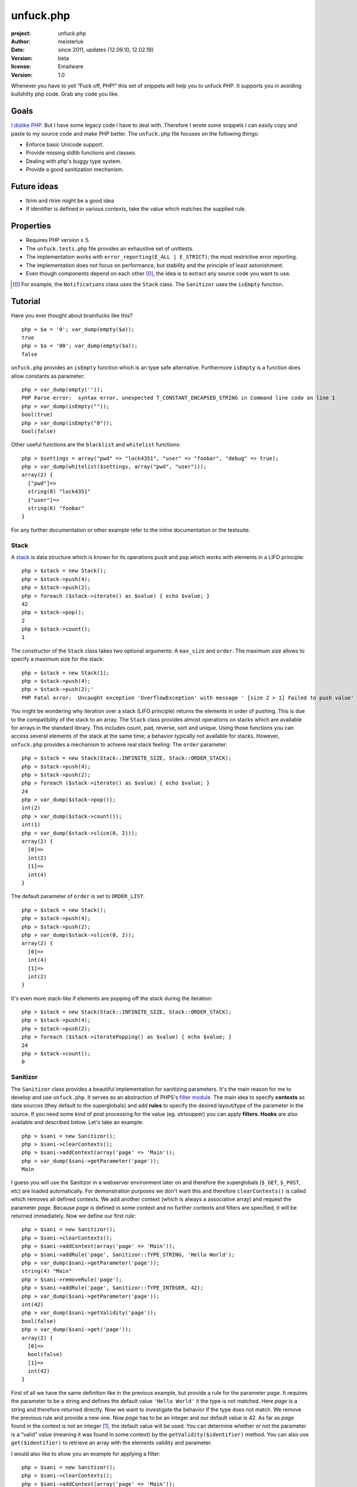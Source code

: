 unfuck.php
==========

:project:       unfuck.php
:author:        meisterluk
:date:          since 2011, updates {12.09.10, 12.02.19}
:version:       beta
:license:       Emailware
:version:       1.0

Whenever you have to yell “Fuck off, PHP!” this set of snippets will help you to unfuck PHP.
It supports you in avoiding bullshitty php code. Grab any code you like.

Goals
-----

`I dislike PHP`_. But I have some legacy code I have to deal with. Therefore I wrote some snippets I can easily copy and paste to my source code and make PHP better. The ``unfuck.php`` file focuses on the following things:

* Enforce basic Unicode support.
* Provide missing stdlib functions and classes.
* Dealing with php's buggy type system.
* Provide a good sanitization mechanism.

Future ideas
------------

* ltrim and rtrim might be a good idea
* If identifier is defined in various contexts, take the value which matches the supplied rule.

Properties
----------

* Requires PHP version ≥ 5.
* The ``unfuck.tests.php`` file provides an exhaustive set of unittests.
* The implementation works with ``error_reporting(E_ALL | E_STRICT)``; the most restrictive error reporting.
* The implementation does not focus on performance, but stability and the principle of least astonishment.
* Even though components depend on each other [0]_, the idea is to extract any source code you want to use.

.. [0] For example, the ``Notifications`` class uses the ``Stack`` class. The ``Sanitizor`` uses the ``isEmpty`` function.

Tutorial
--------

Have you ever thought about brainfucks like this?
::

    php > $a = '0'; var_dump(empty($a));
    true
    php > $a = '00'; var_dump(empty($a));
    false

``unfuck.php`` provides an ``isEmpty`` function which is an type safe alternative.
Furthermore ``isEmpty`` is a function does allow constants as parameter::

    php > var_dump(empty(''));
    PHP Parse error:  syntax error, unexpected T_CONSTANT_ENCAPSED_STRING in Command line code on line 1
    php > var_dump(isEmpty(""));
    bool(true)
    php > var_dump(isEmpty("0"));
    bool(false)

Other useful functions are the ``blacklist`` and ``whitelist`` functions::

    php > $settings = array("pwd" => "lock4351", "user" => "foobar", "debug" => true);
    php > var_dump(whitelist($settings, array("pwd", "user")));
    array(2) {
      ["pwd"]=>
      string(8) "lock4351"
      ["user"]=>
      string(6) "foobar"
    }

For any further documentation or other example refer to the inline documentation or the testsuite.

Stack
~~~~~

A stack_ is data structure which is known for its operations ``push`` and ``pop`` which works with elements in a LIFO principle::

    php > $stack = new Stack();
    php > $stack->push(4);
    php > $stack->push(2);
    php > foreach ($stack->iterate() as $value) { echo $value; }
    42
    php > $stack->pop();
    2
    php > $stack->count();
    1

The constructor of the ``Stack`` class takes two optional arguments: A ``max_size`` and ``order``.
The maximum size allows to specify a maximum size for the stack::

    php > $stack = new Stack(1);
    php > $stack->push(4);
    php > $stack->push(2);'
    PHP Fatal error:  Uncaught exception 'OverflowException' with message ' [size 2 > 1] Failed to push value'

You might be wondering why iteration over a stack (LIFO principle) returns the elements in order of pushing.
This is due to the compatibility of the stack to an array. The ``Stack`` class provides almost operations on stacks which are available for arrays in the standard library. This includes count, pad, reverse, sort and unique. Using those functions you can access several elements of the stack at the same time; a behavior typically not available for stacks.
However, ``unfuck.php`` provides a mechanism to achieve real stack feeling: The ``order`` parameter::

    php > $stack = new Stack(Stack::INFINITE_SIZE, Stack::ORDER_STACK);
    php > $stack->push(4);
    php > $stack->push(2);
    php > foreach ($stack->iterate() as $value) { echo $value; }
    24
    php > var_dump($stack->pop());
    int(2)
    php > var_dump($stack->count());
    int(1)
    php > var_dump($stack->slice(0, 2)));
    array(2) {
      [0]=>
      int(2)
      [1]=>
      int(4)
    }

The default parameter of ``order`` is set to ``ORDER_LIST``::

    php > $stack = new Stack();
    php > $stack->push(4);
    php > $stack->push(2);
    php > var_dump($stack->slice(0, 2));
    array(2) {
      [0]=>
      int(4)
      [1]=>
      int(2)
    }

It's even more stack-like if elements are popping off the stack during the iteration::

    php > $stack = new Stack(Stack::INFINITE_SIZE, Stack::ORDER_STACK);
    php > $stack->push(4);
    php > $stack->push(2);
    php > foreach ($stack->iteratePopping() as $value) { echo $value; }
    24
    php > $stack->count();
    0

Sanitizor
~~~~~~~~~

The ``Sanitizor`` class provides a beautiful implementation for sanitizing parameters.
It's the main reason for me to develop and use ``unfuck.php``. It serves as an abstraction of PHP5's `filter module`_.
The main idea to specify **contexts** as data sources (they default to the superglobals) and add **rules** to specify the desired layout/type of the parameter in the source. If you need some kind of post processing for the value (eg. strtoupper) you can apply **filters**. **Hooks** are also available and described below.
Let's take an example::

    php > $sani = new Sanitizor();
    php > $sani->clearContexts();
    php > $sani->addContext(array('page' => 'Main'));
    php > var_dump($sani->getParameter('page'));
    Main

I guess you will use the Sanitizor in a webserver environment later on and therefore the superglobals (``$_GET``, ``$_POST``, etc) are loaded automatically. For demonstration purposes we don't want this and therefore ``clearContexts()`` is called which removes all defined contexts.
We add another context (which is always a associative array) and request the parameter *page*. Because *page* is defined in some context and no further contexts and filters are specified, it will be returned immediately.
Now we define our first *rule*::

    php > $sani = new Sanitizor();
    php > $sani->clearContexts();
    php > $sani->addContext(array('page' => 'Main'));
    php > $sani->addRule('page', Sanitizor::TYPE_STRING, 'Hello World');
    php > var_dump($sani->getParameter('page'));
    string(4) "Main"
    php > $sani->removeRule('page');
    php > $sani->addRule('page', Sanitizor::TYPE_INTEGER, 42);
    php > var_dump($sani->getParameter('page'));
    int(42)
    php > var_dump($sani->getValidity('page'));
    bool(false)
    php > var_dump($sani->get('page'));
    array(2) {
      [0]=>
      bool(false)
      [1]=>
      int(42)
    }

First of all we have the same definition like in the previous example, but provide a rule for the parameter *page*. It requires the parameter to be a string and defines the default value ``'Hello World'`` it the type is not matched. Here *page* is a string and therefore returned directly.
Now we want to investigate the behavior if the type does not match. We remove the previous rule and provide a new one. Now *page* has to be an integer and our default value is 42. As far as *page* found in the context is not an integer [1]_, the default value will be used.
You can determine whether or not the parameter is a “valid” value (meaning it was found in some context) by the ``getValidity($identifier)`` method. You can also use ``get($identifier)`` to retrieve an array with the elements validity and parameter.

I would also like to show you an example for applying a filter::

    php > $sani = new Sanitizor();
    php > $sani->clearContexts();
    php > $sani->addContext(array('page' => 'Main'));
    php > $sani->addRule('page', Sanitizor::TYPE_STRING, 'Hello World');
    php > var_dump($sani->getParameter('page'));
    string(4) "Main"
    php > $sani->addFilter('page', array('lower'));
    php > var_dump($sani->getParameter('page'));
    string(4) "main"

You can register custom filters as well::

    php > $sani = new Sanitizor();
    php > $sani->clearContexts();
    php > $sani->addContext(array('page' => 'Main'));
    php > $sani->addRule('page', Sanitizor::TYPE_STRING, 'Hello World');
    php > function custom_filter($value, $parameters=NULL) { return array(true, $value.'42'); }
    php > $sani->registerFilter('custom', 'custom_filter'); // (name, callback)
    php > $sani->addFilter('page', array('custom'));
    php > var_dump($sani->get('page'));
    array(2) {
      [0]=>
      bool(true)
      [1]=>
      string(6) "Main42"
    }

If the default value is not provided and/or the parameter is not given in any context, the triggered behavior is difficult to explain. For example it depends on the configuration variables ``use_defaults_invalid`` and ``use_defaults_undefined``. We need a flow chart for this:

.. image:: docs/sanitizor.is_defined.png
.. image:: docs/sanitizor.is_undefined.png

This means the returned parameter is one of the following values:

* context[identifier]
* context[identifier] after applying a filter
* the default value of a rule
* the default value for this type defined by the rule
* NULL

.. [1] Please also recognize that the Sanitizor does not look for some integer *page* in various contexts but uses the first *page* value that can be found.

Sanitizor's Hooks
~~~~~~~~~~~~~~~~~

Hooks make it possible to modify data if certain conditions are met.
As an example they provide a powerful mechanism to modify the result for a certain ``identifier``.

They are called during the evaluation and can be overwritten by inheritance of the ``Sanitizor`` class.
See the flow chart above to find out when a certain hook will be triggered and check out the test suite to find out how to use them.

Installation
------------

* Install the user.ini according to the `PHP Manual`_.
* Copy&Paste or ``include`` source code of ``unfuck.php``.
* Watch out for ``@config`` directives in ``unfuck.php`` where you should adjust configuration variables to your own needs.

Please stop using PHP.
Every time you write php code little kittens die.

greets,
meisterluk

.. _`I dislike PHP`: http://lukas-prokop.at/proj/documents/php_rant/
.. _`PHP Manual`: http://www.php.net/manual/en/configuration.file.per-user.php
.. _`filter module`: http://www.php.net/manual/en/book.filter.php
.. _stack: http://en.wikipedia.org/wiki/Stack_%28abstract_data_type%29
